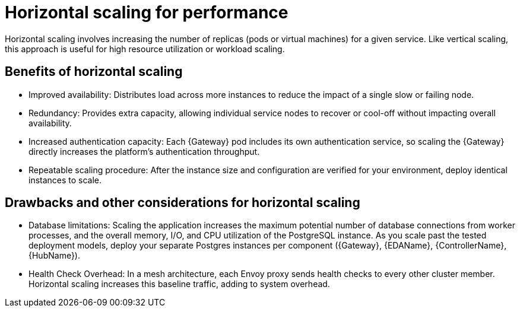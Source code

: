 // Module file name: con-horizontal-scaling-for-performance.adoc
:_mod-docs-content-type: CONCEPT
[id="horizontal-scaling-for-performance_{context}"]
= Horizontal scaling for performance

[role="_abstract"]
Horizontal scaling involves increasing the number of replicas (pods or virtual machines) for a given service.
Like vertical scaling, this approach is useful for high resource utilization or workload scaling.

== Benefits of horizontal scaling

* Improved availability: Distributes load across more instances to reduce the impact of a single slow or failing node.
* Redundancy: Provides extra capacity, allowing individual service nodes to recover or cool-off without impacting overall availability.
* Increased authentication capacity: Each {Gateway} pod includes its own authentication service, so scaling the {Gateway} directly increases the platform's authentication throughput.
* Repeatable scaling procedure: After the instance size and configuration are verified for your environment, deploy identical instances to scale.

== Drawbacks and other considerations for horizontal scaling

* Database limitations: Scaling the application increases the maximum potential number of database connections from worker processes, and the overall memory, I/O, and CPU utilization of the PostgreSQL instance.
As you scale past the tested deployment models, deploy your separate Postgres instances per component ({Gateway}, {EDAName}, {ControllerName}, {HubName}).
* Health Check Overhead: In a mesh architecture, each Envoy proxy sends health checks to every other cluster member.
Horizontal scaling increases this baseline traffic, adding to system overhead.